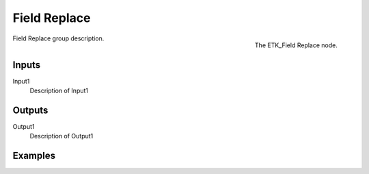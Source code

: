.. index:: Fields; Field Replace
.. _etk-fields-field_replace:

**************
 Field Replace
**************

.. figure:: /images/nodes-field_replace.png
   :align: right

   The ETK_Field Replace node.

Field Replace group description.


Inputs
=======

Input1
   Description of Input1


Outputs
========

Output1
   Description of Output1

Examples
========

.. todo:: Add example for ETK_Field Replace
